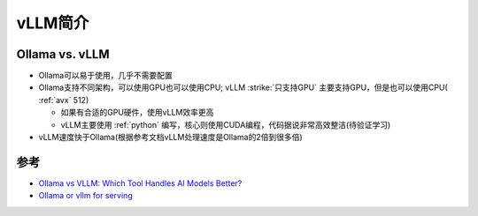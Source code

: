 .. _intro_vllm:

===================
vLLM简介
===================

.. _ollama_vs_vllm:

Ollama vs. vLLM
===================

- Ollama可以易于使用，几乎不需要配置
- Ollama支持不同架构，可以使用GPU也可以使用CPU; vLLM :strike:`只支持GPU` 主要支持GPU，但是也可以使用CPU( :ref:`avx` 512)

  - 如果有合适的GPU硬件，使用vLLM效率更高
  - vLLM主要使用 :ref:`python` 编写，核心则使用CUDA编程，代码据说非常高效整洁(待验证学习)

- vLLM速度快于Ollama(根据参考文档vLLM处理速度是Ollama的2倍到很多倍)

参考
======

- `Ollama vs VLLM: Which Tool Handles AI Models Better? <https://medium.com/@naman1011/ollama-vs-vllm-which-tool-handles-ai-models-better-a93345b911e6>`_
- `Ollama or vllm for serving <https://www.reddit.com/r/LocalLLaMA/comments/1g7c4k5/ollama_or_vllm_for_serving/>`_
